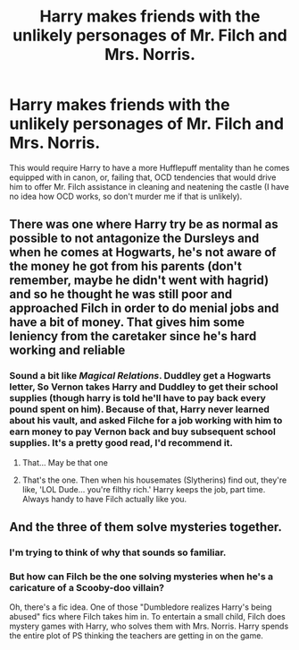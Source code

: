 #+TITLE: Harry makes friends with the unlikely personages of Mr. Filch and Mrs. Norris.

* Harry makes friends with the unlikely personages of Mr. Filch and Mrs. Norris.
:PROPERTIES:
:Author: KevMan18
:Score: 10
:DateUnix: 1598621359.0
:DateShort: 2020-Aug-28
:FlairText: Prompt
:END:
This would require Harry to have a more Hufflepuff mentality than he comes equipped with in canon, or, failing that, OCD tendencies that would drive him to offer Mr. Filch assistance in cleaning and neatening the castle (I have no idea how OCD works, so don't murder me if that is unlikely).


** There was one where Harry try be as normal as possible to not antagonize the Dursleys and when he comes at Hogwarts, he's not aware of the money he got from his parents (don't remember, maybe he didn't went with hagrid) and so he thought he was still poor and approached Filch in order to do menial jobs and have a bit of money. That gives him some leniency from the caretaker since he's hard working and reliable
:PROPERTIES:
:Author: Auctor62
:Score: 8
:DateUnix: 1598632584.0
:DateShort: 2020-Aug-28
:END:

*** Sound a bit like /Magical Relations/. Duddley get a Hogwarts letter, So Vernon takes Harry and Duddley to get their school supplies (though harry is told he'll have to pay back every pound spent on him). Because of that, Harry never learned about his vault, and asked Filche for a job working with him to earn money to pay Vernon back and buy subsequent school supplies. It's a pretty good read, I'd recommend it.
:PROPERTIES:
:Author: rinmedeis
:Score: 7
:DateUnix: 1598633692.0
:DateShort: 2020-Aug-28
:END:

**** That... May be that one
:PROPERTIES:
:Author: Auctor62
:Score: 2
:DateUnix: 1598649260.0
:DateShort: 2020-Aug-29
:END:


**** That's the one. Then when his housemates (Slytherins) find out, they're like, 'LOL Dude... you're filthy rich.' Harry keeps the job, part time. Always handy to have Filch actually like you.
:PROPERTIES:
:Author: streakermaximus
:Score: 2
:DateUnix: 1598683844.0
:DateShort: 2020-Aug-29
:END:


** And the three of them solve mysteries together.
:PROPERTIES:
:Author: Jon_Riptide
:Score: 5
:DateUnix: 1598625098.0
:DateShort: 2020-Aug-28
:END:

*** I'm trying to think of why that sounds so familiar.
:PROPERTIES:
:Author: KevMan18
:Score: 4
:DateUnix: 1598626649.0
:DateShort: 2020-Aug-28
:END:


*** But how can Filch be the one solving mysteries when he's a caricature of a Scooby-doo villain?

Oh, there's a fic idea. One of those "Dumbledore realizes Harry's being abused" fics where Filch takes him in. To entertain a small child, Filch does mystery games with Harry, who solves them with Mrs. Norris. Harry spends the entire plot of PS thinking the teachers are getting in on the game.
:PROPERTIES:
:Author: TrailingOffMidSente
:Score: 1
:DateUnix: 1598671766.0
:DateShort: 2020-Aug-29
:END:
